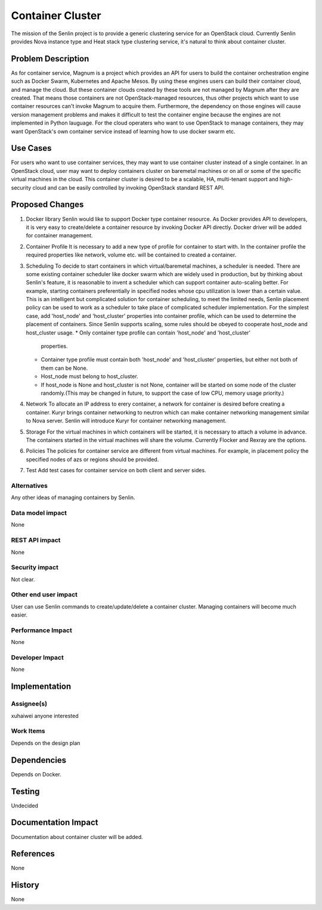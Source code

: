 ..
  Licensed under the Apache License, Version 2.0 (the "License"); you may
  not use this file except in compliance with the License. You may obtain
  a copy of the License at

             http://www.apache.org/licenses/LICENSE-2.0

  Unless required by applicable law or agreed to in writing, software
  distributed under the License is distributed on an "AS IS" BASIS, WITHOUT
  WARRANTIES OR CONDITIONS OF ANY KIND, either express or implied. See the
  License for the specific language governing permissions and limitations
  under the License.

=================
Container Cluster
=================

The mission of the Senlin project is to provide a generic clustering service
for an OpenStack cloud. Currently Senlin provides Nova instance type and
Heat stack type clustering service, it's natural to think about container
cluster.

Problem Description
===================

As for container service, Magnum is a project which provides an API for users
to build the container orchestration engine such as Docker Swarm, Kubernetes
and Apache Mesos. By using these engines users can build their container cloud,
and manage the cloud. But these container clouds created by these tools are not
managed by Magnum after they are created. That means those containers are not
OpenStack-managed resources, thus other projects which want to use container
resources can't invoke Magnum to acquire them. Furthermore, the dependency on
those engines will cause version management problems and makes it difficult
to test the container engine because the engines are not implemented in Python
lauguage. For the cloud operaters who want to use OpenStack to manage
containers, they may want OpenStack's own container service instead of learning
how to use docker swarm etc.

Use Cases
=========

For users who want to use container services, they may want to use container
cluster instead of a single container. In an OpenStack cloud, user may want
to deploy containers cluster on baremetal machines or on all or some of the
specific virtual machines in the cloud. This container cluster is desired
to be a scalable, HA, multi-tenant support and high-security cloud and can
be easily controlled by invoking OpenStack standard REST API.

Proposed Changes
================

1. Docker library
   Senlin would like to support Docker type container resource. As Docker
   provides API to developers, it is very easy to create/delete a container
   resource by invoking Docker API directly.
   Docker driver will be added for container management.
2. Container Profile
   It is necessary to add a new type of profile for container to start with.
   In the container profile the required properties like network, volume etc.
   will be contained to created a container.
3. Scheduling
   To decide to start containers in which virtual/baremetal machines, a
   scheduler is needed. There are some existing container scheduler like docker
   swarm which are widely used in production, but by thinking about Senlin's
   feature, it is reasonable to invent a scheduler which can support container
   auto-scaling better. For example, starting containers preferentially in
   specified nodes whose cpu utilization is lower than a certain value.
   This is an intelligent but complicated solution for container scheduling,
   to meet the limited needs, Senlin placement policy can be used to work as
   a scheduler to take place of complicated scheduler implementation.
   For the simplest case, add 'host_node' and 'host_cluster' properties into
   container profile, which can be used to determine the placement of
   containers. Since Senlin supports scaling, some rules should be obeyed
   to cooperate host_node and host_cluster usage.
   * Only container type profile can contain 'host_node' and 'host_cluster'
     properties.
   * Container type profile must contain both 'host_node' and 'host_cluster'
     properties, but either not both of them can be None.
   * Host_node must belong to host_cluster.
   * If host_node is None and host_cluster is not None, container will be
     started on some node of the cluster randomly.(This may be changed in
     future, to support the case of low CPU, memory usage priority.)
4. Network
   To allocate an IP address to erery container, a network for container is
   desired before creating a container. Kuryr brings container networking to
   neutron which can make container networking management similar to Nova
   server. Senlin will introduce Kuryr for container networking management.
5. Storage
   For the virtual machines in which containers will be started, it is
   necessary to attach a volume in advance. The containers started in the
   virtual machines will share the volume. Currently Flocker and Rexray are
   the options.
6. Policies
   The policies for container service are different from virtual machines.
   For example, in placement policy the specified nodes of azs or regions
   should be provided.
7. Test
   Add test cases for container service on both client and server sides.

Alternatives
------------

Any other ideas of managing containers by Senlin.

Data model impact
-----------------

None

REST API impact
---------------

None

Security impact
---------------

Not clear.

Other end user impact
---------------------

User can use Senlin commands to create/update/delete a container cluster.
Managing containers will become much easier.

Performance Impact
------------------

None

Developer Impact
----------------

None

Implementation
==============

Assignee(s)
-----------

xuhaiwei
anyone interested

Work Items
----------

Depends on the design plan

Dependencies
============

Depends on Docker.

Testing
=======

Undecided

Documentation Impact
====================

Documentation about container cluster will be added.

References
==========

None

History
=======

None
